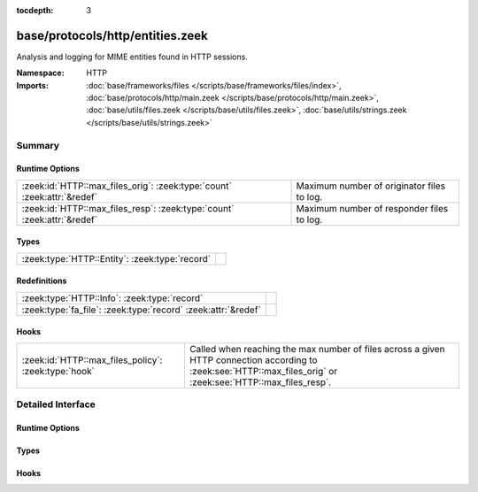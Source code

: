 :tocdepth: 3

base/protocols/http/entities.zeek
=================================
.. zeek:namespace:: HTTP

Analysis and logging for MIME entities found in HTTP sessions.

:Namespace: HTTP
:Imports: :doc:`base/frameworks/files </scripts/base/frameworks/files/index>`, :doc:`base/protocols/http/main.zeek </scripts/base/protocols/http/main.zeek>`, :doc:`base/utils/files.zeek </scripts/base/utils/files.zeek>`, :doc:`base/utils/strings.zeek </scripts/base/utils/strings.zeek>`

Summary
~~~~~~~
Runtime Options
###############
======================================================================= ==========================================
:zeek:id:`HTTP::max_files_orig`: :zeek:type:`count` :zeek:attr:`&redef` Maximum number of originator files to log.
:zeek:id:`HTTP::max_files_resp`: :zeek:type:`count` :zeek:attr:`&redef` Maximum number of responder files to log.
======================================================================= ==========================================

Types
#####
============================================== =
:zeek:type:`HTTP::Entity`: :zeek:type:`record` 
============================================== =

Redefinitions
#############
============================================================= =
:zeek:type:`HTTP::Info`: :zeek:type:`record`                  
:zeek:type:`fa_file`: :zeek:type:`record` :zeek:attr:`&redef` 
============================================================= =

Hooks
#####
==================================================== ================================================================
:zeek:id:`HTTP::max_files_policy`: :zeek:type:`hook` Called when reaching the max number of files across a given HTTP
                                                     connection according to :zeek:see:`HTTP::max_files_orig`
                                                     or :zeek:see:`HTTP::max_files_resp`.
==================================================== ================================================================


Detailed Interface
~~~~~~~~~~~~~~~~~~
Runtime Options
###############
.. zeek:id:: HTTP::max_files_orig

   :Type: :zeek:type:`count`
   :Attributes: :zeek:attr:`&redef`
   :Default: ``15``

   Maximum number of originator files to log.
   :zeek:see:`HTTP::max_files_policy` even is called once this
   limit is reached to determine if it's enforced.

.. zeek:id:: HTTP::max_files_resp

   :Type: :zeek:type:`count`
   :Attributes: :zeek:attr:`&redef`
   :Default: ``15``

   Maximum number of responder files to log.
   :zeek:see:`HTTP::max_files_policy` even is called once this
   limit is reached to determine if it's enforced.

Types
#####
.. zeek:type:: HTTP::Entity

   :Type: :zeek:type:`record`

      filename: :zeek:type:`string` :zeek:attr:`&optional`
         Filename for the entity if discovered from a header.


Hooks
#####
.. zeek:id:: HTTP::max_files_policy

   :Type: :zeek:type:`hook` (f: :zeek:type:`fa_file`, is_orig: :zeek:type:`bool`) : :zeek:type:`bool`

   Called when reaching the max number of files across a given HTTP
   connection according to :zeek:see:`HTTP::max_files_orig`
   or :zeek:see:`HTTP::max_files_resp`.  Break from the hook
   early to signal that the file limit should not be applied.


